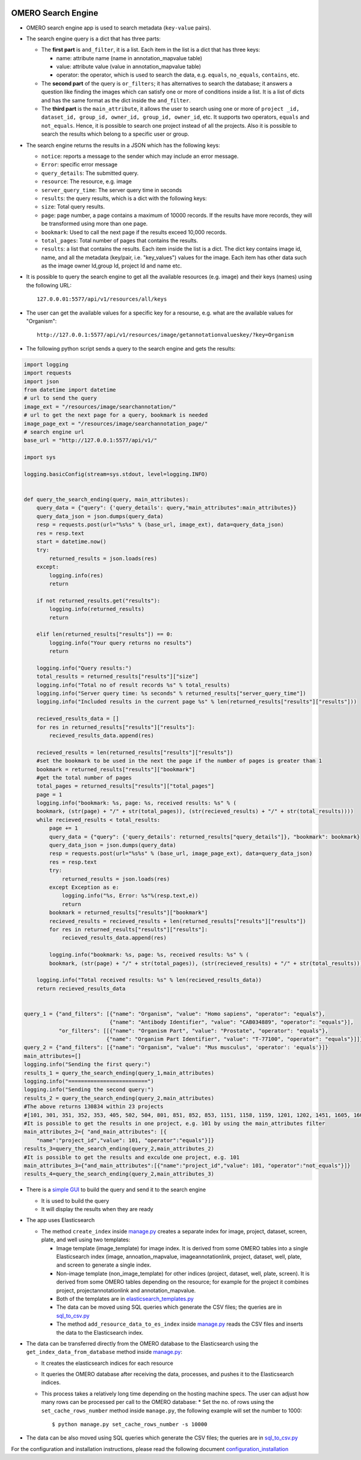 .. image:: https://github.com/ome/omero_search_engine/workflows/build/badge.svg
   :target: https://github.com/ome/omero_search_engine/actions

OMERO Search Engine
--------------------

* OMERO search engine app is used to search metadata (``key-value`` pairs).

* The search engine query is a dict that has three parts:

  * The **first part** is ``and_filter``, it is a list. Each item in the list is a dict that has three keys:

    * name: attribute name (name in annotation_mapvalue table)
    * value: attribute value (value in annotation_mapvalue table)
    * operator: the operator, which is used to search the data, e.g. ``equals``, ``no_equals``, ``contains``, etc.
  * The **second part** of the query is ``or_filters``; it has alternatives to search the database; it answers a question like finding the images which can satisfy one or more of conditions inside a list. It is a list of dicts and has the same format as the dict inside the ``and_filter``.
  * The **third part** is the ``main_attribute``, it allows the user to search using one or more of ``project _id, dataset_id, group_id, owner_id, group_id, owner_id``, etc. It supports two operators, ``equals`` and ``not_equals``. Hence, it is possible to search one project instead of all the projects. Also it is possible to search the results which belong to a specific user or group.

* The search engine returns the results in a JSON which has the following keys:

  * ``notice``: reports a message to the sender which may include an error message.
  * ``Error``: specific error message
  * ``query_details``: The submitted query.
  * ``resource``: The resource, e.g. image
  * ``server_query_time``: The server query time in seconds
  * ``results``: the query results, which is a dict with the following keys:
  * ``size``: Total query results.
  * ``page``: page number, a page contains a maximum of 10000 records. If the results have more records, they will be transformed using more than one page.
  * ``bookmark``: Used to call the next page if the results exceed 10,000 records.
  * ``total_pages``: Total number of pages that contains the results.
  * ``results``: a list that contains the results. Each item inside the list is a dict. The dict key contains image id, name, and all the metadata (key/pair, i.e. "key_values") values for the image. Each item has other data such as the image owner Id,group Id, project Id and name etc.
* It is possible to query the search engine to get all the available resources (e.g. image) and their keys (names) using the following URL::

    127.0.0.01:5577/api/v1/resources/all/keys

* The user can get the available values for a specific key for a resourse, e.g. what are the available values for "Organism"::

    http://127.0.0.1:5577/api/v1/resources/image/getannotationvalueskey/?key=Organism

* The following python script sends a query to the search engine and gets the results:

.. code-block:: python

    import logging
    import requests
    import json
    from datetime import datetime
    # url to send the query
    image_ext = "/resources/image/searchannotation/"
    # url to get the next page for a query, bookmark is needed
    image_page_ext = "/resources/image/searchannotation_page/"
    # search engine url
    base_url = "http://127.0.0.1:5577/api/v1/"

    import sys

    logging.basicConfig(stream=sys.stdout, level=logging.INFO)


    def query_the_search_ending(query, main_attributes):
        query_data = {"query": {'query_details': query,"main_attributes":main_attributes}}
        query_data_json = json.dumps(query_data)
        resp = requests.post(url="%s%s" % (base_url, image_ext), data=query_data_json)
        res = resp.text
        start = datetime.now()
        try:
            returned_results = json.loads(res)
        except:
            logging.info(res)
            return

        if not returned_results.get("results"):
            logging.info(returned_results)
            return

        elif len(returned_results["results"]) == 0:
            logging.info("Your query returns no results")
            return

        logging.info("Query results:")
        total_results = returned_results["results"]["size"]
        logging.info("Total no of result records %s" % total_results)
        logging.info("Server query time: %s seconds" % returned_results["server_query_time"])
        logging.info("Included results in the current page %s" % len(returned_results["results"]["results"]))

        recieved_results_data = []
        for res in returned_results["results"]["results"]:
            recieved_results_data.append(res)

        recieved_results = len(returned_results["results"]["results"])
        #set the bookmark to be used in the next the page if the number of pages is greater than 1
        bookmark = returned_results["results"]["bookmark"]
        #get the total number of pages
        total_pages = returned_results["results"]["total_pages"]
        page = 1
        logging.info("bookmark: %s, page: %s, received results: %s" % (
        bookmark, (str(page) + "/" + str(total_pages)), (str(recieved_results) + "/" + str(total_results))))
        while recieved_results < total_results:
            page += 1
            query_data = {"query": {'query_details': returned_results["query_details"]}, "bookmark": bookmark}
            query_data_json = json.dumps(query_data)
            resp = requests.post(url="%s%s" % (base_url, image_page_ext), data=query_data_json)
            res = resp.text
            try:
                returned_results = json.loads(res)
            except Exception as e:
                logging.info("%s, Error: %s"%(resp.text,e))
                return
            bookmark = returned_results["results"]["bookmark"]
            recieved_results = recieved_results + len(returned_results["results"]["results"])
            for res in returned_results["results"]["results"]:
                recieved_results_data.append(res)

            logging.info("bookmark: %s, page: %s, received results: %s" % (
            bookmark, (str(page) + "/" + str(total_pages)), (str(recieved_results) + "/" + str(total_results))))

        logging.info("Total received results: %s" % len(recieved_results_data))
        return recieved_results_data


    query_1 = {"and_filters": [{"name": "Organism", "value": "Homo sapiens", "operator": "equals"},
                               {"name": "Antibody Identifier", "value": "CAB034889", "operator": "equals"}],
               "or_filters": [[{"name": "Organism Part", "value": "Prostate", "operator": "equals"},
                              {"name": "Organism Part Identifier", "value": "T-77100", "operator": "equals"}]]}
    query_2 = {"and_filters": [{"name": "Organism", "value": "Mus musculus", 'operator': 'equals'}]}
    main_attributes=[]
    logging.info("Sending the first query:")
    results_1 = query_the_search_ending(query_1,main_attributes)
    logging.info("=========================")
    logging.info("Sending the second query:")
    results_2 = query_the_search_ending(query_2,main_attributes)
    #The above returns 130834 within 23 projects
    #[101, 301, 351, 352, 353, 405, 502, 504, 801, 851, 852, 853, 1151, 1158, 1159, 1201, 1202, 1451, 1605, 1606, 1701, 1902, 1903]
    #It is possible to get the results in one project, e.g. 101 by using the main_attributes filter
    main_attributes_2={ "and_main_attributes": [{
        "name":"project_id","value": 101, "operator":"equals"}]}
    results_3=query_the_search_ending(query_2,main_attributes_2)
    #It is possible to get the results and exculde one project, e.g. 101
    main_attributes_3={"and_main_attributes":[{"name":"project_id","value": 101, "operator":"not_equals"}]}
    results_4=query_the_search_ending(query_2,main_attributes_3)

* There is a `simple GUI <https://github.com/ome/omero_search_engine_client/tree/elastic_search>`_ to build the query and send it to the search engine

  * It is used to build the query
  * It will display the results when they are ready
* The app uses Elasticsearch

  * The method ``create_index`` inside `manage.py <manage.py>`_ creates a separate index for image, project, dataset, screen, plate, and well using two templates:

    * Image template (image_template) for image index. It is derived from some OMERO tables into a single Elasticsearch index (image, annoation_mapvalue, imageannotationlink, project, dataset, well, plate, and screen to generate a single index.
    * Non-image template (non_image_template) for other indices (project, dataset, well, plate, screen). It is derived from some OMERO tables depending on the resource; for example for the project it combines project, projectannotationlink and annotation_mapvalue.
    * Both of the templates are in `elasticsearch_templates.py <omero_search_engine/cache_functions/elasticsearch/elasticsearch_templates.py>`_
    * The data can be moved using SQL queries which generate the CSV files; the queries are in `sql_to_csv.py <omero_search_engine/cache_functions/elasticsearch/sql_to_csv.py>`_
    * The method ``add_resource_data_to_es_index`` inside `manage.py <manage.py>`_ reads the CSV files and inserts the data to the Elasticsearch index.
* The data can be transferred directly from the OMERO database to the Elasticsearch using the ``get_index_data_from_database`` method inside `manage.py <manage.py>`_:

  * It creates the elasticsearch indices for each resource
  * It queries the OMERO database after receiving the data, processes, and pushes it to the Elasticsearch indices.
  * This process takes a relatively long time depending on the hosting machine specs. The user can adjust how many rows can be processed per call to the OMERO database:
    * Set the no. of rows using the ``set_cache_rows_number`` method inside ``manage.py``, the following example will set the number to 1000::
        
        $ python manage.py set_cache_rows_number -s 10000
* The data can be also moved using SQL queries which generate the CSV files; the queries are in `sql_to_csv.py <omero_search_engine/cache_functions/elasticsearch/sql_to_csv.py>`_

For the configuration and installation instructions, please read the following document `configuration_installation <docs/configuration/configuration_installation.rst>`_

